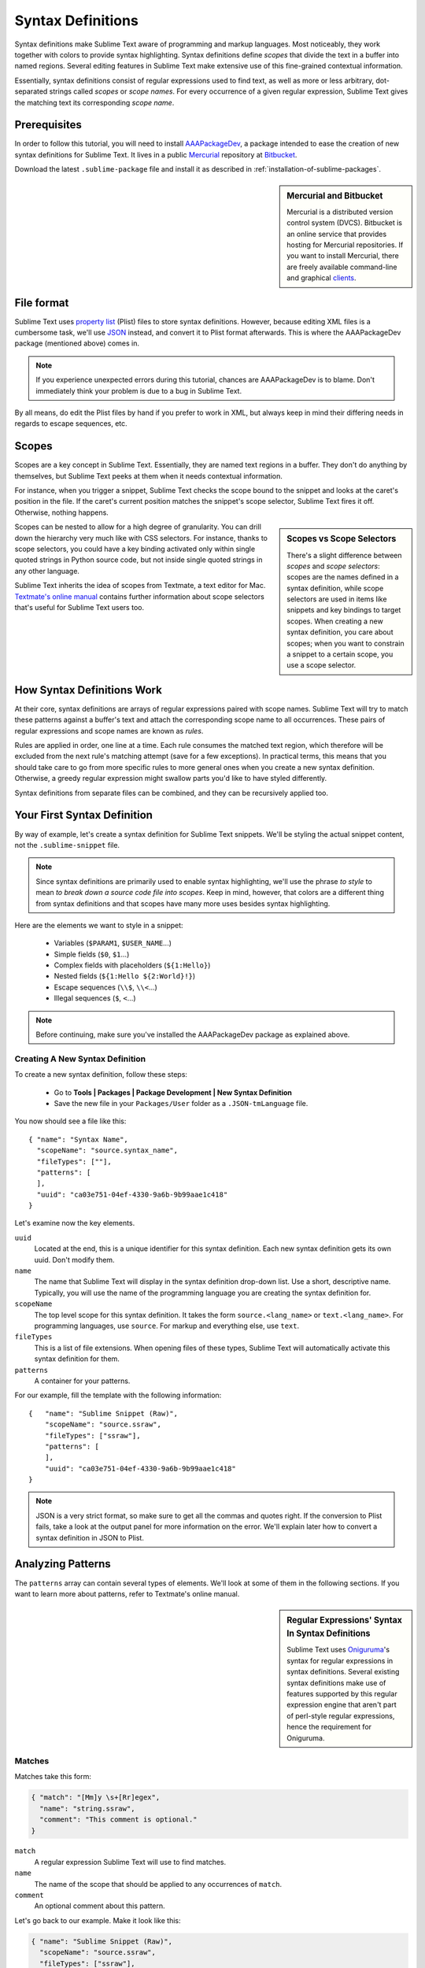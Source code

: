 Syntax Definitions
==================

Syntax definitions make Sublime Text aware of programming and markup languages.
Most noticeably, they work together with colors to provide syntax highlighting.
Syntax definitions define *scopes* that divide the text in a buffer into named
regions. Several editing features in Sublime Text make extensive use of
this fine-grained contextual information.

Essentially, syntax definitions consist of regular expressions used to find
text, as well as more or less arbitrary, dot-separated strings called *scopes* or *scope
names*. For every occurrence of a given regular expression, Sublime Text gives
the matching text its corresponding *scope name*.

Prerequisites
*************

In order to follow this tutorial, you will need to install AAAPackageDev_, a package
intended to ease the creation of new syntax definitions for Sublime Text. It
lives in a public Mercurial_ repository at Bitbucket_.

.. _AAAPackageDev: https://bitbucket.org/guillermooo/aaapackagedev
.. _Mercurial: http://mercurial.selenic.com/
.. _Bitbucket: http://bitbucket.org

Download the latest ``.sublime-package`` file and install it as described in
:ref:`installation-of-sublime-packages`.

.. sidebar:: Mercurial and Bitbucket

  Mercurial is a distributed version control system (DVCS). Bitbucket is an
  online service that provides hosting for Mercurial repositories. If you want
  to install Mercurial, there are freely available command-line and graphical
  `clients`_.

  .. _`clients`: http://mercurial.selenic.com/downloads/

File format
***********

Sublime Text uses `property list`_ (Plist) files to store syntax definitions.
However, because editing XML files is a cumbersome task, we'll use JSON_
instead, and convert it to Plist format afterwards. This is where the
AAAPackageDev package (mentioned above) comes in.

.. _property list: http://en.wikipedia.org/wiki/Property_list
.. _JSON: http://en.wikipedia.org/wiki/JSON

.. note::
    If you experience unexpected errors during this tutorial, chances are
    AAAPackageDev is to blame. Don't immediately think your problem is due to a
    bug in Sublime Text.

By all means, do edit the Plist files by hand if you prefer to work in XML, but
always keep in mind their differing needs in regards to escape sequences, etc.

.. _scopes-and-scope-selectors:

Scopes
******

Scopes are a key concept in Sublime Text. Essentially, they are named text
regions in a buffer. They don't do anything by themselves, but Sublime Text peeks
at them when it needs contextual information.

For instance, when you trigger a snippet, Sublime Text checks the scope bound to the
snippet and looks at the caret's position in the file. If the caret's current
position matches the snippet's scope selector, Sublime Text fires it off.
Otherwise, nothing happens.

.. sidebar:: Scopes vs Scope Selectors

  There's a slight difference between *scopes* and *scope selectors*: scopes are
  the names defined in a syntax definition, while scope selectors are used in
  items like snippets and key bindings to target scopes. When creating a new syntax
  definition, you care about scopes; when you want to constrain a snippet to a
  certain scope, you use a scope selector.

Scopes can be nested to allow for a high degree of granularity. You can drill down
the hierarchy very much like with CSS selectors. For instance, thanks to scope
selectors, you could have a key binding activated only within single quoted strings
in Python source code, but not inside single quoted strings in any other language.

Sublime Text inherits the idea of scopes from Textmate, a text editor for Mac.
`Textmate's online manual`_ contains further information about scope selectors
that's useful for Sublime Text users too.

.. _`Textmate's online manual`: http://manual.macromates.com/en/


How Syntax Definitions Work
***************************

At their core, syntax definitions are arrays of regular expressions paired with
scope names. Sublime Text will try to match these patterns against a buffer's text
and attach the corresponding scope name to all occurrences. These pairs of regular
expressions and scope names are known as *rules*.

.. XXX: What are those exceptions mentioned below?

Rules are applied in order, one line at a time. Each rule consumes the matched
text region, which therefore will be excluded from the next rule's matching attempt
(save for a few exceptions). In practical terms, this means that you should take
care to go from more specific rules to more general ones when you create a new
syntax definition. Otherwise, a greedy regular expression might swallow parts
you'd like to have styled differently.

Syntax definitions from separate files can be combined, and they can be recursively
applied too.

Your First Syntax Definition
****************************

By way of example, let's create a syntax definition for Sublime Text snippets.
We'll be styling the actual snippet content, not the ``.sublime-snippet`` file.

.. note::
  Since syntax definitions are primarily used to enable syntax highlighting,
  we'll use the phrase *to style* to mean *to break down a source code file into
  scopes*. Keep in mind, however, that colors are a different thing from syntax
  definitions and that scopes have many more uses besides syntax highlighting.

Here are the elements we want to style in a snippet:

    - Variables (``$PARAM1``, ``$USER_NAME``\ ...)
    - Simple fields (``$0``, ``$1``\ ...)
    - Complex fields with placeholders (``${1:Hello}``)
    - Nested fields (``${1:Hello ${2:World}!}``)
    - Escape sequences (``\\$``, ``\\<``\ ...)
    - Illegal sequences (``$``, ``<``\ ...)

.. note::
    Before continuing, make sure you've installed the AAAPackageDev package
    as explained above.

Creating A New Syntax Definition
--------------------------------

To create a new syntax definition, follow these steps:

  - Go to **Tools | Packages | Package Development | New Syntax Definition**
  - Save the new file in your ``Packages/User`` folder as a ``.JSON-tmLanguage`` file.

You now should see a file like this::

  { "name": "Syntax Name",
    "scopeName": "source.syntax_name",
    "fileTypes": [""],
    "patterns": [
    ],
    "uuid": "ca03e751-04ef-4330-9a6b-9b99aae1c418"
  }

Let's examine now the key elements.

``uuid``
    Located at the end, this is a unique identifier for this syntax definition.
    Each new syntax definition gets its own uuid. Don't modify them.

``name``
    The name that Sublime Text will display in the syntax definition drop-down list.
    Use a short, descriptive name. Typically, you will use the name of the programming
    language you are creating the syntax definition for.

``scopeName``
    The top level scope for this syntax definition. It takes the form
    ``source.<lang_name>`` or ``text.<lang_name>``. For programming languages,
    use ``source``. For markup and everything else, use ``text``.

``fileTypes``
    This is a list of file extensions. When opening files of these types,
    Sublime Text will automatically activate this syntax definition for them.

``patterns``
    A container for your patterns.

For our example, fill the template with the following information::

    {   "name": "Sublime Snippet (Raw)",
        "scopeName": "source.ssraw",
        "fileTypes": ["ssraw"],
        "patterns": [
        ],
        "uuid": "ca03e751-04ef-4330-9a6b-9b99aae1c418"
    }

.. note::
    JSON is a very strict format, so make sure to get all the commas and quotes right.
    If the conversion to Plist fails, take a look at the output panel for more
    information on the error. We'll explain later how to convert a syntax
    definition in JSON to Plist.

Analyzing Patterns
******************

The ``patterns`` array can contain several types of elements. We'll look at some
of them in the following sections. If you want to learn more about patterns,
refer to Textmate's online manual.


.. sidebar:: Regular Expressions' Syntax In Syntax Definitions

  Sublime Text uses Oniguruma_'s syntax for regular expressions in syntax definitions.
  Several existing syntax definitions make use of features supported by this regular
  expression engine that aren't part of perl-style regular expressions, hence the
  requirement for Oniguruma.

  .. _Oniguruma: http://www.geocities.jp/kosako3/oniguruma/doc/RE.txt

Matches
-------

Matches take this form:

.. code-block:: js

    { "match": "[Mm]y \s+[Rr]egex",
      "name": "string.ssraw",
      "comment": "This comment is optional."
    }

``match``
    A regular expression Sublime Text will use to find matches.

``name``
    The name of the scope that should be applied to any occurrences of ``match``.

``comment``
    An optional comment about this pattern.

Let's go back to our example. Make it look like this:

.. code-block:: js

    { "name": "Sublime Snippet (Raw)",
      "scopeName": "source.ssraw",
      "fileTypes": ["ssraw"],
      "patterns": [
      ],
      "uuid": "ca03e751-04ef-4330-9a6b-9b99aae1c418"
    }

That is, make sure the ``patterns`` array is empty.

Now we can begin to add our rules for Sublime snippets. Let's start with simple
fields. These could be matched with a regex like so:

.. code-block:: perl

    \$[0-9]+
    # or...
    \$\d+

However, because we're writing our regex in JSON, we need to factor in JSON's
own escaping rules. Thus, our previous example becomes:

.. code-block:: js

    \\$\\d+

With escaping out of the way, we can build our pattern like this:

.. code-block:: js

    { "match": "\\$\\d+",
      "name": "keyword.source.ssraw",
      "comment": "Tab stops like $1, $2..."
    }

.. sidebar:: Choosing the Right Scope Name

    Naming scopes isn't obvious sometimes. Check the Textmate online manual
    for guidance on scope names. It is important to re-use the basic categories
    outlined there if you want to achieve the highest compatibility with existing
    colors.

    Colors have hardcoded scope names in them. They could not possibly include
    every scope name you can think of, so they target the standard ones plus some
    rarer ones on occasion. This means that two colors using the same syntax
    definition may render the text differently!

    Bear in mind too that you should use the scope name that best suits your
    needs or preferences. It'd be perfectly fine to assign a scope like
    ``constant.numeric`` to anything other than a number if you have a good
    reason to do so.

And we can add it to our syntax definition too:

.. code-block:: js

    {   "name": "Sublime Snippet (Raw)",
        "scopeName": "source.ssraw",
        "fileTypes": ["ssraw"],
        "patterns": [
            { "match": "\\$\\d+",
              "name": "keyword.source.ssraw",
              "comment": "Tab stops like $1, $2..."
            }
        ],
        "uuid": "ca03e751-04ef-4330-9a6b-9b99aae1c418"
    }

We're now ready to convert our file to ``.tmLanguage``. Syntax definitions use
Textmate's ``.tmLanguage`` extension for compatibility reasons. As explained
above, they are simply XML files, but in Plist format.

Follow these steps to perform the conversion:

    - Select ``Json to tmLanguage`` in **Tools | Build System**
    - Press :kbd:`F7`
    - A ``.tmLanguage`` file will be generated for you in the same folder as your
      ``.JSON-tmLanguage`` file
    - Sublime Text will reload the changes to the syntax definition

You have now created your first syntax definition. Next, open a new file and save
it with the extension ``.ssraw``. The buffer's syntax name should switch to
"Sublime Snippet (Raw)" automatically, and you should get syntax highlighting if
you type ``$1`` or any other simple snippet field.

Let's proceed to creating another rule for environment variables.

.. code-block:: js

    { "match": "\\$[A-Za-z][A-Za-z0-9_]+",
      "name": "keyword.source.ssraw",
      "comment": "Variables like $PARAM1, $TM_SELECTION..."
    }

Repeat the above steps to update the ``.tmLanguage`` file, and restart Sublime Text.

Fine Tuning Matches
-------------------

You might have noticed, for instance, that the entire text in ``$PARAM1`` is styled
the same way. Depending on your needs or your personal preferences, you may want
the ``$`` to stand out. That's where ``captures`` come in. Using captures,
you can break a pattern down into components to target them individually.

Let's rewrite one of our previous patterns to use ``captures``:

.. code-block:: js

    { "match": "\\$([A-Za-z][A-Za-z0-9_]+)",
      "name": "keyword.ssraw",
      "captures": {
          "1": { "name": "constant.numeric.ssraw" }
       },
      "comment": "Variables like $PARAM1, $TM_SELECTION..."
    }

Captures introduce complexity to your rule, but they are pretty straightforward.
Notice how numbers refer to parenthesized groups left to right. Of course, you can
have as many capture groups as you want.

Arguably, you'd want the other scope to be visually consistent with this one.
Go ahead and change it too.

Begin-End Rules
----------------

Up to now we've been using a simple rule. Although we've seen how to dissect patterns
into smaller components, sometimes you'll want to target a larger portion of your
source code that is clearly delimited by start and end marks.

Literal strings enclosed by quotation marks or other delimiting constructs are
better dealt with by begin-end rules. This is a skeleton for one of these rules::

      { "name": "",
        "begin": "",
        "end": ""
      }

Well, at least in their simplest version. Let's take a look at one that
includes all available options::

       { "name": "",
         "begin": "",
         "beginCaptures": {
           "0": { "name": "" }
         },
         "end": "",
         "endCaptures": {
           "0": { "name": "" }
         },
         "patterns": [
            {  "name": "",
               "match": ""
                         }
         ],
         "contentName": ""
       }

Some elements may look familiar, but their combination might be daunting. Let's
see them individually.

``begin``
    Regex for the opening mark for this scope.

``end``
    Regex for the end mark for this scope.

``beginCaptures``
    Captures for the ``begin`` marker. They work like captures for simple matches. Optional.

``endCaptures``
    Same as ``beginCaptures`` but for the ``end`` marker. Optional.

``contentName``
    Scope for the whole matched region, from the begin marker to the end marker
    (inclusive). Effectively, this will create nested scopes for ``beginCaptures``,
    ``endCaptures`` and ``patterns`` defined within this rule. Optional.

``patterns``
    An array of patterns to match **only** against the begin-end's content---they aren't
    matched against the text consumed by ``begin`` or ``end`` themselves.

We'll use this rule to style nested complex fields in snippets::

    { "name": "variable.complex.ssraw",
       "begin": "(\\$)(\\{)([0-9]+):",
       "beginCaptures": {
           "1": { "name": "keyword.ssraw" },
           "3": { "name": "constant.numeric.ssraw" }
       },
       "patterns": [
           { "include": "$self" },
           {  "name": "string.ssraw",
              "match": "."
           }
       ],
       "end": "\\}"
    }

This is the most complex pattern we'll see in this tutorial. The ``begin`` and ``end``
keys are self-explanatory: they define a region enclosed between ``${<NUMBER>:`` and ``}``.
``beginCaptures`` further divides the begin mark into smaller scopes.

The most interesting part, however, is ``patterns``. Recursion, and the
importance of ordering, have finally made their appearance here.

We've seen above that fields can be nested. In order to account for this, we
need to style nested fields recursively. That's what the ``include`` rule does
when we furnish it the ``$self`` value: it recursively applies our entire
syntax definition the text captured by our begin-end rule. This portion
excludes the text individually consumed by the regexes for ``begin`` and
``end``.

Remember, matched text is consumed; thus, it is excluded from the next match attempt.

To finish off complex fields, we'll style placeholders as strings. Since
we've already matched all possible tokens inside a complex field, we can
safely tell Sublime Text to give any remaining text (``.``) a literal string scope.

Final Touches
-------------

Lastly, let's style escape sequences and illegal sequences, and then we can wrap up.

::

        {  "name": "constant.character.escape.ssraw",
           "match": "\\\\(\\$|\\>|\\<)"
        },

        {  "name": "invalid.ssraw",
           "match": "(\\$|\\<|\\>)"
        }

The only hard thing here is getting the number of escape characters right. Other
than that, the rules are pretty straightforward if you're familiar with
regular expressions.

However, you must take care to place the second rule after any others matching
the ``$`` character, since otherwise you may not get the desired results.

Also, even after adding these two additional rules, note that our recursive
begin-end rule from above continues to work as expected.

At long last, here's the final syntax definition::

  {   "name": "Sublime Snippet (Raw)",
      "scopeName": "source.ssraw",
      "fileTypes": ["ssraw"],
      "patterns": [
          { "match": "\\$(\\d+)",
            "name": "keyword.ssraw",
            "captures": {
                "1": { "name": "constant.numeric.ssraw" }
             },
            "comment": "Tab stops like $1, $2..."
          },

          { "match": "\\$([A-Za-z][A-Za-z0-9_]+)",
            "name": "keyword.ssraw",
            "captures": {
                "1": { "name": "constant.numeric.ssraw" }
             },
            "comment": "Variables like $PARAM1, $TM_SELECTION..."
          },

          { "name": "variable.complex.ssraw",
            "begin": "(\\$)(\\{)([0-9]+):",
            "beginCaptures": {
                "1": { "name": "keyword.ssraw" },
                "3": { "name": "constant.numeric.ssraw" }
             },
             "patterns": [
                { "include": "$self" },
                { "name": "string.ssraw",
                  "match": "."
                }
             ],
             "end": "\\}"
          },

          { "name": "constant.character.escape.ssraw",
            "match": "\\\\(\\$|\\>|\\<)"
          },

          { "name": "invalid.ssraw",
            "match": "(\\$|\\>|\\<)"
          }
      ],
      "uuid": "ca03e751-04ef-4330-9a6b-9b99aae1c418"
  }

There are more available constructs and code reuse techniques, but the above
explanations should get you started with the creation of syntax definitions.
